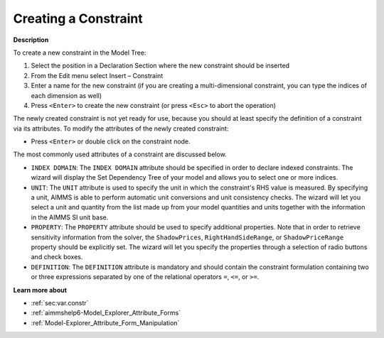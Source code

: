 .. |img_def_Identifier_Constraint_bmp| image:: images/Identifier_Constraint.bmp
.. |img_def_Wizard_button_bmp| image:: images/Wizard_button.bmp


.. _Model-Explorer_Creating_a_Constraint:


Creating a Constraint
=====================

**Description** 

To create a new constraint in the Model Tree:

1.	Select the position in a Declaration Section where the new constraint should be inserted

2.	From the Edit menu select Insert – Constraint |img_def_Identifier_Constraint_bmp|

3.	Enter a name for the new constraint (if you are creating a multi-dimensional constraint, you can type the indices of each dimension as well)

4.	Press ``<Enter>``  to create the new constraint (or press ``<Esc>``  to abort the operation)



The newly created constraint is not yet ready for use, because you should at least specify the definition of a constraint via its attributes. To modify the attributes of the newly created constraint:

*	Press ``<Enter>``  or double click on the constraint node.




The most commonly used attributes of a constraint are discussed below. 




*	``INDEX DOMAIN``: The ``INDEX DOMAIN`` attribute should be specified in order to declare indexed constraints. The |img_def_Wizard_button_bmp| wizard will display the Set Dependency Tree of your model and allows you to select one or more indices.
*	``UNIT``: The ``UNIT`` attribute is used to specify the unit in which the constraint's RHS value is measured. By specifying a unit, AIMMS is able to perform automatic unit conversions and unit consistency checks. The |img_def_Wizard_button_bmp| wizard will let you select a unit and quantity from the list made up from your model quantities and units together with the information in the AIMMS SI unit base.
*	``PROPERTY``: The ``PROPERTY`` attribute should be used to specify additional properties. Note that in order to retrieve sensitivity information from the solver, the ``ShadowPrices``, ``RightHandSideRange``, or ``ShadowPriceRange`` property should be explicitly set. The |img_def_Wizard_button_bmp| wizard will let you specify the properties through a selection of radio buttons and check boxes.
*	``DEFINITION``: The ``DEFINITION`` attribute is mandatory and should contain the constraint formulation containing two or three expressions separated by one of the relational operators ``=``, ``<=``, or ``>=``.




**Learn more about** 

*	:ref:`sec:var.constr` 
*	:ref:`aimmshelp6-Model_Explorer_Attribute_Forms`  
*	:ref:`Model-Explorer_Attribute_Form_Manipulation`  



